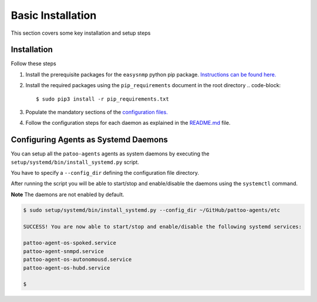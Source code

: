
Basic Installation
==================

This section covers some key installation and setup steps

Installation
------------

Follow these steps


#. Install the prerequisite packages for the ``easysnmp`` python pip package. `Instructions can be found here. <https://easysnmp.readthedocs.io/en/latest/>`_
#. Install the required packages using the ``pip_requirements`` document in the root directory
   .. code-block::

      $ sudo pip3 install -r pip_requirements.txt

#. Populate the mandatory sections of the `configuration files. <CONFIGURATION.md>`_
#. Follow the configuration steps for each daemon as explained in the `README.md <README.md>`_ file.

Configuring Agents as Systemd Daemons
-------------------------------------

You can setup all the ``patoo-agents`` agents as system daemons by executing the ``setup/systemd/bin/install_systemd.py`` script.

You have to specify a ``--config_dir`` defining the configuration file directory.

After running the script you will be able to start/stop and enable/disable the daemons using the ``systemctl`` command.

**Note** The daemons are not enabled by default.

.. code-block:: bash

   $ sudo setup/systemd/bin/install_systemd.py --config_dir ~/GitHub/pattoo-agents/etc

   SUCCESS! You are now able to start/stop and enable/disable the following systemd services:

   pattoo-agent-os-spoked.service
   pattoo-agent-snmpd.service
   pattoo-agent-os-autonomousd.service
   pattoo-agent-os-hubd.service

   $
